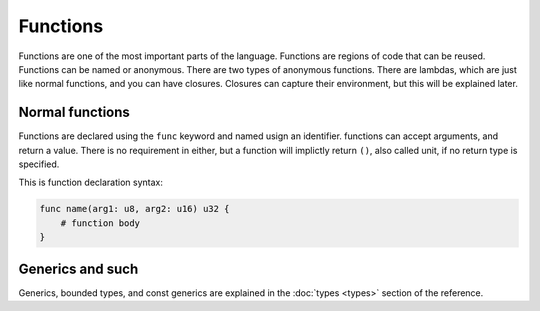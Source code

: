 Functions
=========

Functions are one of the most important parts of the language. Functions are
regions of code that can be reused. Functions can be named or anonymous. There
are two types of anonymous functions. There are lambdas, which are just like
normal functions, and you can have closures. Closures can capture their
environment, but this will be explained later.

Normal functions
----------------

Functions are declared using the ``func`` keyword and named usign an identifier.
functions can accept arguments, and return a value. There is no requirement in
either, but a function will implictly return ``()``, also called unit, if no
return type is specified.

This is function declaration syntax:

.. code-block:: magnesium

    func name(arg1: u8, arg2: u16) u32 {
        # function body
    }

Generics and such
-----------------

Generics, bounded types, and const generics are explained in the
:doc:`types <types>` section of the reference.